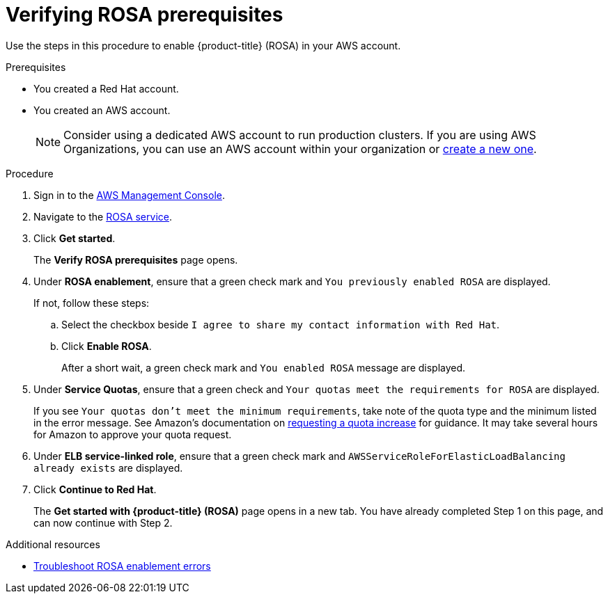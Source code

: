 // Module included in the following assemblies:
//
// * rosa_getting_started/rosa-getting-started.adoc
// * rosa_getting_started/rosa-getting-started.adoc

:_content-type: PROCEDURE
[id="rosa-getting-started-verifying-rosa-prerequisites_{context}"]
= Verifying ROSA prerequisites

Use the steps in this procedure to enable {product-title} (ROSA) in your AWS account.

.Prerequisites

* You created a Red Hat account.
* You created an AWS account.
+
[NOTE]
====
Consider using a dedicated AWS account to run production clusters. If you are using AWS Organizations, you can use an AWS account within your organization or link:https://docs.aws.amazon.com/organizations/latest/userguide/orgs_manage_accounts_create.html#orgs_manage_accounts_create-new[create a new one].
====

.Procedure

. Sign in to the https://console.aws.amazon.com/rosa/home[AWS Management Console].

. Navigate to the link:https://console.aws.amazon.com/rosa/home[ROSA service].

. Click *Get started*.
+
The *Verify ROSA prerequisites* page opens.

. Under *ROSA enablement*, ensure that a green check mark and `You previously enabled ROSA` are displayed.
+
If not, follow these steps:

.. Select the checkbox beside `I agree to share my contact information with Red Hat`.
.. Click *Enable ROSA*.
+
After a short wait, a green check mark and `You enabled ROSA` message are displayed.

. Under *Service Quotas*, ensure that a green check and `Your quotas meet the requirements for ROSA` are displayed.
+
If you see `Your quotas don't meet the minimum requirements`, take note of the quota type and the minimum listed in the error message. See Amazon's documentation on link:https://docs.aws.amazon.com/servicequotas/latest/userguide/request-quota-increase.html[requesting a quota increase] for guidance. It may take several hours for Amazon to approve your quota request.
//
// .. Click *Increase service quotas*.
// .. Click the *Amazon Elastic Complute Cloud (Amazon EC2)* card.
// .. Select the radio button beside the required quota type and click *Request quota increase*.
// .. In the *Change quota value* field, enter a number larger than the minimum listed in the error message and click *Request*.
// +
// It may take several hours for Amazon to approve your quota request.

. Under *ELB service-linked role*, ensure that a green check mark and `AWSServiceRoleForElasticLoadBalancing already exists` are displayed.

. Click *Continue to Red Hat*.
+
The *Get started with {product-title} (ROSA)* page opens in a new tab. You have already completed Step 1 on this page, and can now continue with Step 2.

[role="_additional-resources"]
.Additional resources
* link:https://docs.aws.amazon.com/ROSA/latest/userguide/troubleshoot-rosa-enablement.html#error-aws-orgs-scp-denies-permissions[Troubleshoot ROSA enablement errors]